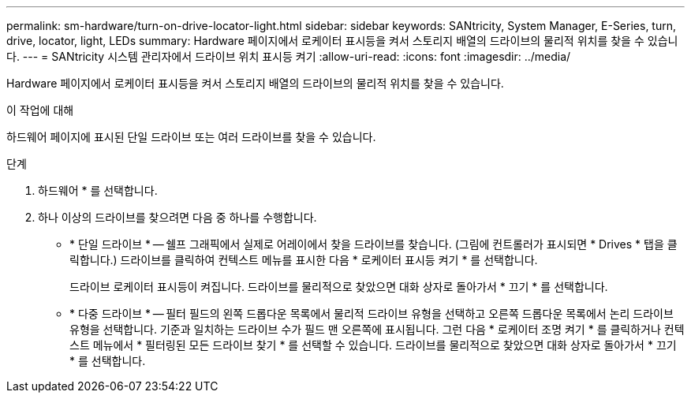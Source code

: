 ---
permalink: sm-hardware/turn-on-drive-locator-light.html 
sidebar: sidebar 
keywords: SANtricity, System Manager, E-Series, turn, drive, locator, light, LEDs 
summary: Hardware 페이지에서 로케이터 표시등을 켜서 스토리지 배열의 드라이브의 물리적 위치를 찾을 수 있습니다. 
---
= SANtricity 시스템 관리자에서 드라이브 위치 표시등 켜기
:allow-uri-read: 
:icons: font
:imagesdir: ../media/


[role="lead"]
Hardware 페이지에서 로케이터 표시등을 켜서 스토리지 배열의 드라이브의 물리적 위치를 찾을 수 있습니다.

.이 작업에 대해
하드웨어 페이지에 표시된 단일 드라이브 또는 여러 드라이브를 찾을 수 있습니다.

.단계
. 하드웨어 * 를 선택합니다.
. 하나 이상의 드라이브를 찾으려면 다음 중 하나를 수행합니다.
+
** * 단일 드라이브 * -- 쉘프 그래픽에서 실제로 어레이에서 찾을 드라이브를 찾습니다. (그림에 컨트롤러가 표시되면 * Drives * 탭을 클릭합니다.) 드라이브를 클릭하여 컨텍스트 메뉴를 표시한 다음 * 로케이터 표시등 켜기 * 를 선택합니다.
+
드라이브 로케이터 표시등이 켜집니다. 드라이브를 물리적으로 찾았으면 대화 상자로 돌아가서 * 끄기 * 를 선택합니다.

** * 다중 드라이브 * -- 필터 필드의 왼쪽 드롭다운 목록에서 물리적 드라이브 유형을 선택하고 오른쪽 드롭다운 목록에서 논리 드라이브 유형을 선택합니다. 기준과 일치하는 드라이브 수가 필드 맨 오른쪽에 표시됩니다. 그런 다음 * 로케이터 조명 켜기 * 를 클릭하거나 컨텍스트 메뉴에서 * 필터링된 모든 드라이브 찾기 * 를 선택할 수 있습니다. 드라이브를 물리적으로 찾았으면 대화 상자로 돌아가서 * 끄기 * 를 선택합니다.



